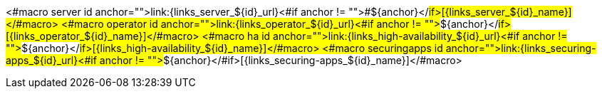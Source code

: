 <#macro server id anchor="">link:{links_server_${id}_url}<#if anchor != "">#${anchor}</#if>[{links_server_${id}_name}]</#macro>
<#macro operator id anchor="">link:{links_operator_${id}_url}<#if anchor != "">#${anchor}</#if>[{links_operator_${id}_name}]</#macro>
<#macro ha id anchor="">link:{links_high-availability_${id}_url}<#if anchor != "">#${anchor}</#if>[{links_high-availability_${id}_name}]</#macro>
<#macro securingapps id anchor="">link:{links_securing-apps_${id}_url}<#if anchor != "">#${anchor}</#if>[{links_securing-apps_${id}_name}]</#macro>
